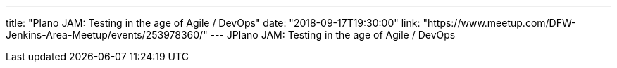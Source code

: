 ---
title: "Plano JAM: Testing in the age of Agile / DevOps"
date: "2018-09-17T19:30:00"
link: "https://www.meetup.com/DFW-Jenkins-Area-Meetup/events/253978360/"
---
JPlano JAM: Testing in the age of Agile / DevOps
